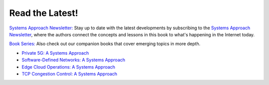 .. role:: pop

:pop:`Read the Latest!`
========================

`Systems Approach Newsletter: <https://systemsapproach.org/newsletter>`__ Stay
up to date with the latest developments by subscribing to the
`Systems Approach Newsletter
<https://systemsapproach.org/newsletter>`__, where the authors
connect the concepts and lessons in this book to what's happening in
the Internet today.

`Book Series: <https://systemsapproach.org/books/>`__ Also check out
our companion books that cover emerging topics in more depth.

* `Private 5G: A Systems Approach <https://5G.systemsapproach.org>`__

* `Software-Defined Networks: A Systems Approach <https://sdn.systemsapproach.org>`__

* `Edge Cloud Operations: A Systems Approach <https://ops.systemsapproach.org>`__
  
* `TCP Congestion Control: A Systems Approach <https://tcpcc.systemsapproach.org>`__  



  
